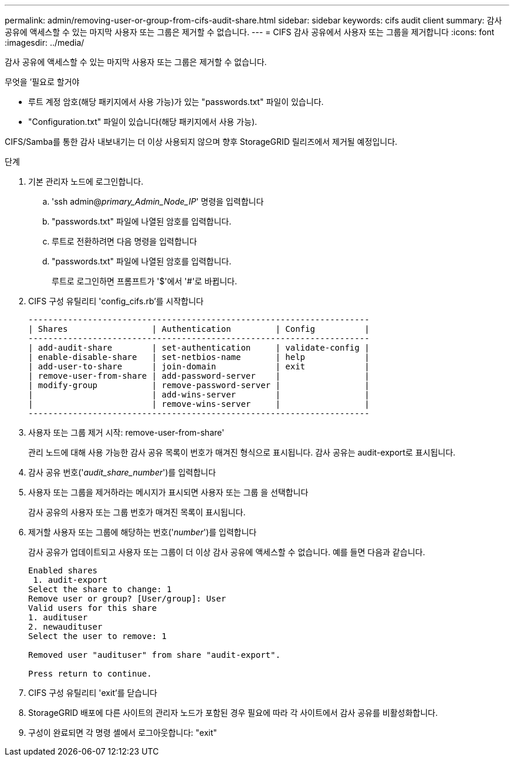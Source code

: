 ---
permalink: admin/removing-user-or-group-from-cifs-audit-share.html 
sidebar: sidebar 
keywords: cifs audit client 
summary: 감사 공유에 액세스할 수 있는 마지막 사용자 또는 그룹은 제거할 수 없습니다. 
---
= CIFS 감사 공유에서 사용자 또는 그룹을 제거합니다
:icons: font
:imagesdir: ../media/


[role="lead"]
감사 공유에 액세스할 수 있는 마지막 사용자 또는 그룹은 제거할 수 없습니다.

.무엇을 &#8217;필요로 할거야
* 루트 계정 암호(해당 패키지에서 사용 가능)가 있는 "passwords.txt" 파일이 있습니다.
* "Configuration.txt" 파일이 있습니다(해당 패키지에서 사용 가능).


CIFS/Samba를 통한 감사 내보내기는 더 이상 사용되지 않으며 향후 StorageGRID 릴리즈에서 제거될 예정입니다.

.단계
. 기본 관리자 노드에 로그인합니다.
+
.. 'ssh admin@_primary_Admin_Node_IP_' 명령을 입력합니다
.. "passwords.txt" 파일에 나열된 암호를 입력합니다.
.. 루트로 전환하려면 다음 명령을 입력합니다
.. "passwords.txt" 파일에 나열된 암호를 입력합니다.
+
루트로 로그인하면 프롬프트가 '$'에서 '#'로 바뀝니다.



. CIFS 구성 유틸리티 'config_cifs.rb'를 시작합니다
+
[listing]
----

---------------------------------------------------------------------
| Shares                 | Authentication         | Config          |
---------------------------------------------------------------------
| add-audit-share        | set-authentication     | validate-config |
| enable-disable-share   | set-netbios-name       | help            |
| add-user-to-share      | join-domain            | exit            |
| remove-user-from-share | add-password-server    |                 |
| modify-group           | remove-password-server |                 |
|                        | add-wins-server        |                 |
|                        | remove-wins-server     |                 |
---------------------------------------------------------------------
----
. 사용자 또는 그룹 제거 시작: remove-user-from-share'
+
관리 노드에 대해 사용 가능한 감사 공유 목록이 번호가 매겨진 형식으로 표시됩니다. 감사 공유는 audit-export로 표시됩니다.

. 감사 공유 번호('_audit_share_number_')를 입력합니다
. 사용자 또는 그룹을 제거하라는 메시지가 표시되면 사용자 또는 그룹 을 선택합니다
+
감사 공유의 사용자 또는 그룹 번호가 매겨진 목록이 표시됩니다.

. 제거할 사용자 또는 그룹에 해당하는 번호('_number_')를 입력합니다
+
감사 공유가 업데이트되고 사용자 또는 그룹이 더 이상 감사 공유에 액세스할 수 없습니다. 예를 들면 다음과 같습니다.

+
[listing]
----
Enabled shares
 1. audit-export
Select the share to change: 1
Remove user or group? [User/group]: User
Valid users for this share
1. audituser
2. newaudituser
Select the user to remove: 1

Removed user "audituser" from share "audit-export".

Press return to continue.
----
. CIFS 구성 유틸리티 'exit'를 닫습니다
. StorageGRID 배포에 다른 사이트의 관리자 노드가 포함된 경우 필요에 따라 각 사이트에서 감사 공유를 비활성화합니다.
. 구성이 완료되면 각 명령 셸에서 로그아웃합니다: "exit"

